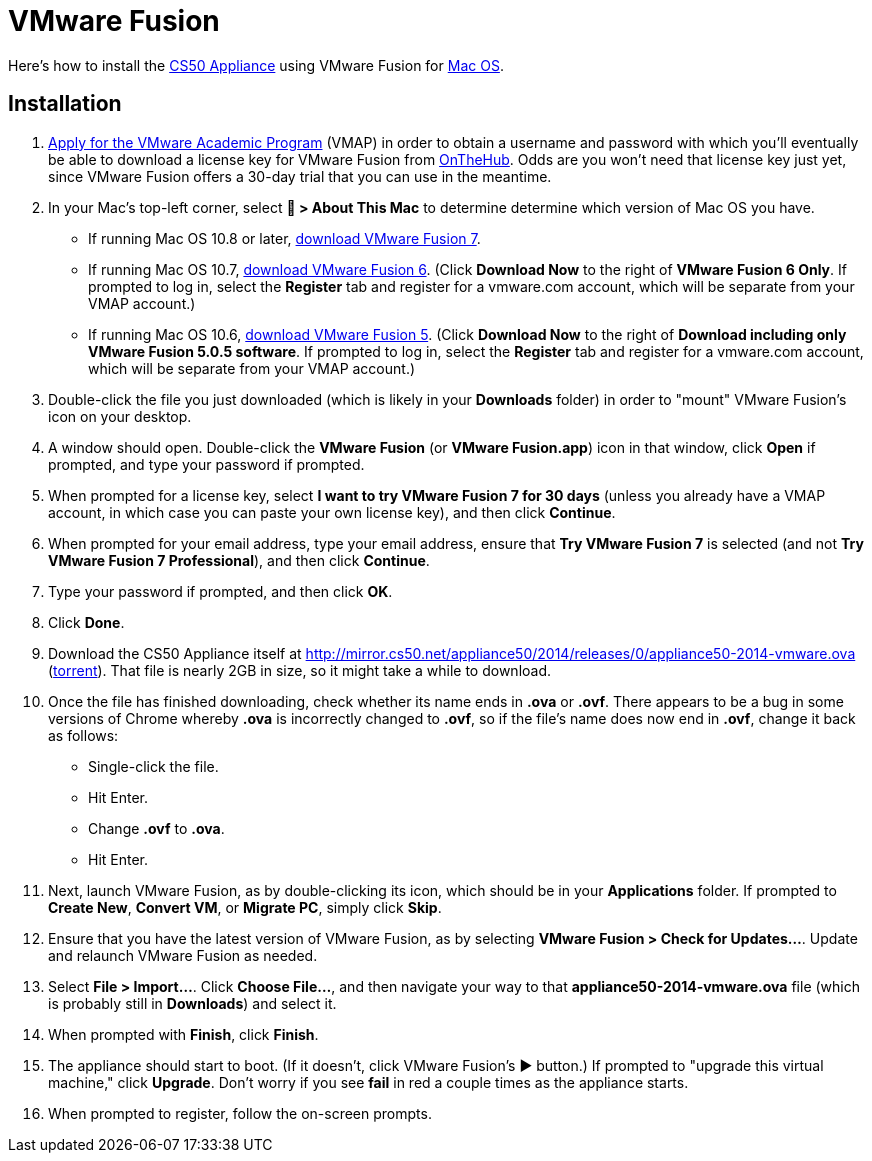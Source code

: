 = VMware Fusion

Here's how to install the link:..[CS50 Appliance] using VMware Fusion for link:#installation[Mac OS].

== Installation

. link:https://docs.google.com/spreadsheet/viewform?hl=en_US&formkey=dHoyMG5LNTgxeGFhakNaaE9CdTlkbWc6MQ[Apply for the VMware Academic Program] (VMAP) in order to obtain a username and password with which you'll eventually be able to download a license key for VMware Fusion from link:https://e5.onthehub.com/WebStore/Security/Signin.aspx?ws=340f7ddc-c740-de11-b696-0030485a8df0&vsro=8&rurl=%2fWebStore%2fProductsByMajorVersionList.aspx%3fws%3d340f7ddc-c740-de11-b696-0030485a8df0%26vsro%3d8&JSEnabled=1[OnTheHub]. Odds are you won't need that license key just yet, since VMware Fusion offers a 30-day trial that you can use in the meantime.
. In your Mac's top-left corner, select *&#63743; > About This Mac* to determine determine which version of Mac OS you have.
+
--
* If running Mac OS 10.8 or later, link:http://www.vmware.com/go/try-fusion-en[download VMware Fusion 7].
* If running Mac OS 10.7, link:https://my.vmware.com/web/vmware/details?downloadGroup=FUS-604&productId=361&rPId=6092[download VMware Fusion 6]. (Click *Download Now* to the right of *VMware Fusion 6 Only*. If prompted to log in, select the *Register* tab and register for a vmware.com account, which will be separate from your VMAP account.)
* If running Mac OS 10.6, link:https://my.vmware.com/web/vmware/details?downloadGroup=FUS-505&productId=294&rPId=6208[download VMware Fusion 5]. (Click *Download Now* to the right of *Download including only VMware Fusion 5.0.5 software*. If prompted to log in, select the *Register* tab and register for a vmware.com account, which will be separate from your VMAP account.)
--
+
. Double-click the file you just downloaded (which is likely in your *Downloads* folder) in order to "mount" VMware Fusion's icon on your desktop.
. A window should open. Double-click the *VMware Fusion* (or *VMware Fusion.app*) icon in that window, click *Open* if prompted, and type your password if prompted.
. When prompted for a license key, select *I want to try VMware Fusion 7 for 30 days* (unless you already have a VMAP account, in which case you can paste your own license key), and then click *Continue*.
. When prompted for your email address, type your email address, ensure that *Try VMware Fusion 7* is selected (and not *Try VMware Fusion 7 Professional*), and then click *Continue*.
. Type your password if prompted, and then click *OK*.
. Click *Done*.
. Download the CS50 Appliance itself at http://mirror.cs50.net/appliance50/2014/releases/0/appliance50-2014-vmware.ova (http://mirror.cs50.net/appliance50/2014/releases/0/appliance50-2014-vmware.ova.torrent[torrent]).  That file is nearly 2GB in size, so it might take a while to download.
. Once the file has finished downloading, check whether its name ends in *.ova* or *.ovf*. There appears to be a bug in some versions of Chrome whereby *.ova* is incorrectly changed to *.ovf*, so if the file's name does now end in *.ovf*, change it back as follows:
* Single-click the file.
* Hit Enter.
* Change *.ovf* to *.ova*.
* Hit Enter.
. Next, launch VMware Fusion, as by double-clicking its icon, which should
be in your *Applications* folder.  If prompted to *Create New*, *Convert VM*, or *Migrate PC*, simply click *Skip*. 
.  Ensure that you have the latest version of VMware Fusion, as by selecting *VMware Fusion > Check for Updates...*. Update and relaunch VMware Fusion as needed.
.  Select *File > Import...*. Click *Choose File...*, and then navigate your way to that *appliance50-2014-vmware.ova* file (which is probably still in *Downloads*) and select it.
. When prompted with *Finish*, click *Finish*.
. The appliance should start to boot. (If it doesn't, click VMware Fusion's &#9654; button.) If prompted to "upgrade this virtual machine," click *Upgrade*. Don't worry if you see *fail* in red a couple times as the appliance starts.
. When prompted to register, follow the on-screen prompts.
